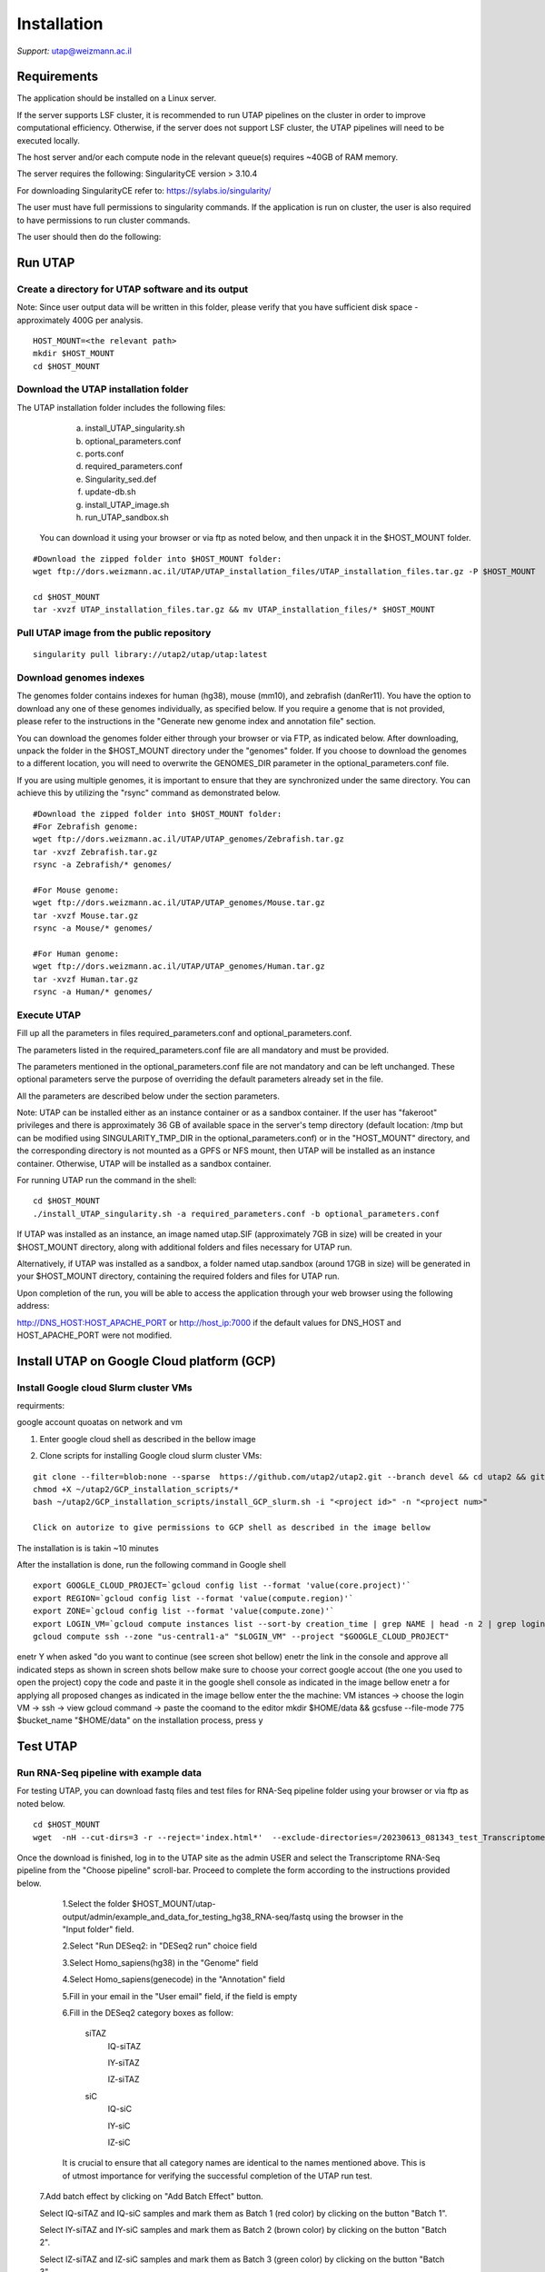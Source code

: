 
Installation
############

*Support:* utap@weizmann.ac.il


Requirements
============


The application should be installed on a Linux server.


If the server supports LSF cluster, it is recommended to run UTAP pipelines on the cluster in order to improve computational efficiency. Otherwise, if the server does not support LSF cluster, the UTAP pipelines will need to be executed locally.


The host server and/or each compute node in the relevant queue(s) requires ~40GB of RAM memory.

The server requires the following:
SingularityCE version > 3.10.4  

For downloading SingularityCE refer to: https://sylabs.io/singularity/


The user must have full permissions to singularity commands.
If the application is run on cluster, the user is also required to have permissions to run cluster commands.

The user should then do the following:





Run UTAP
========


Create a directory for UTAP software and its output
---------------------------------------------------

Note: Since user output data will be written in this folder, please verify that you have sufficient disk space -  approximately 400G per analysis.
::

   HOST_MOUNT=<the relevant path>
   mkdir $HOST_MOUNT
   cd $HOST_MOUNT




Download the UTAP installation folder 
-------------------------------------

The UTAP installation folder includes the following files:
  a.	install_UTAP_singularity.sh
  b.	optional_parameters.conf
  c.	ports.conf
  d.	required_parameters.conf
  e.	Singularity_sed.def
  f.	update-db.sh
  g.	install_UTAP_image.sh
  h.	run_UTAP_sandbox.sh

 You can download it using your browser or via ftp as noted below, and then unpack it in the $HOST_MOUNT folder.
::


   #Download the zipped folder into $HOST_MOUNT folder:
   wget ftp://dors.weizmann.ac.il/UTAP/UTAP_installation_files/UTAP_installation_files.tar.gz -P $HOST_MOUNT
   
   cd $HOST_MOUNT
   tar -xvzf UTAP_installation_files.tar.gz && mv UTAP_installation_files/* $HOST_MOUNT




Pull UTAP image from the public repository
------------------------------------------
::

   singularity pull library://utap2/utap/utap:latest




Download genomes indexes
-------------------------

The genomes folder contains indexes for human (hg38), mouse (mm10), and zebrafish (danRer11). You have the option to download any one of these genomes individually, as specified below. If you require a genome that is not provided, please refer to the instructions in the "Generate new genome index and annotation file" section.

You can download the genomes folder either through your browser or via FTP, as indicated below. After downloading, unpack the folder in the $HOST_MOUNT directory under the "genomes" folder. If you choose to download the genomes to a different location, you will need to overwrite the GENOMES_DIR parameter in the optional_parameters.conf file.

If you are using multiple genomes, it is important to ensure that they are synchronized under the same directory. You can achieve this by utilizing the "rsync" command as demonstrated below.
::

    #Download the zipped folder into $HOST_MOUNT folder:
    #For Zebrafish genome:
    wget ftp://dors.weizmann.ac.il/UTAP/UTAP_genomes/Zebrafish.tar.gz
    tar -xvzf Zebrafish.tar.gz
    rsync -a Zebrafish/* genomes/
    
    #For Mouse genome:
    wget ftp://dors.weizmann.ac.il/UTAP/UTAP_genomes/Mouse.tar.gz
    tar -xvzf Mouse.tar.gz
    rsync -a Mouse/* genomes/
    
    #For Human genome:
    wget ftp://dors.weizmann.ac.il/UTAP/UTAP_genomes/Human.tar.gz
    tar -xvzf Human.tar.gz
    rsync -a Human/* genomes/
   
   
   

Execute UTAP
--------------
Fill up all the parameters in files required_parameters.conf and optional_parameters.conf. 

The parameters listed in the required_parameters.conf file are all mandatory and must be provided.

The parameters mentioned in the optional_parameters.conf file are not mandatory and can be left unchanged. These optional parameters serve the purpose of overriding the default parameters already set in the file.

All the parameters are described below under the section parameters.

Note: UTAP can be installed either as an instance container or as a sandbox container. 
If the user has "fakeroot" privileges and there is approximately 36 GB of available space in the server's temp directory (default location: /tmp but can be modified using SINGULARITY_TMP_DIR in the optional_parameters.conf) or in the "HOST_MOUNT" directory, and the corresponding directory is not mounted as a GPFS or NFS mount, then UTAP will be installed as an instance container. Otherwise, UTAP will be installed as a sandbox container.

For running UTAP run the command in the shell:

::

    cd $HOST_MOUNT
    ./install_UTAP_singularity.sh -a required_parameters.conf -b optional_parameters.conf
    

If UTAP was installed as an instance, an image named utap.SIF (approximately 7GB in size) will be created in your $HOST_MOUNT directory, along with additional folders and files necessary for UTAP run.

Alternatively, if UTAP was installed as a sandbox, a folder named utap.sandbox (around 17GB in size) will be generated in your $HOST_MOUNT directory, containing the required folders and files for UTAP run.

Upon completion of the run, you will be able to access the application through your web browser using the following address:

http://DNS_HOST:HOST_APACHE_PORT
or
http://host_ip:7000
if the default values for DNS_HOST and HOST_APACHE_PORT were not modified.


Install UTAP on Google Cloud platform (GCP)
===========================================

Install Google cloud Slurm cluster VMs
--------------------------------------

requirments: 

google account
quoatas on network and vm  

1. Enter google cloud shell as described in the bellow image 

.. image:: ../figures/Google_shell.png


2. Clone scripts for installing Google cloud slurm cluster VMs:

::


   git clone --filter=blob:none --sparse  https://github.com/utap2/utap2.git --branch devel && cd utap2 && git sparse-checkout init && git sparse-checkout set GCP_installation_scripts
   chmod +X ~/utap2/GCP_installation_scripts/*
   bash ~/utap2/GCP_installation_scripts/install_GCP_slurm.sh -i "<project id>" -n "<project num>"

   Click on autorize to give permissions to GCP shell as described in the image bellow 

.. image:: ../figures/autorize_GCP_shell.png

   When promped for authentication , enter Y as decribed in the image bellow

.. image:: ../figures/authentication_promped.png

   Click on the link to authenticate with you google account 

.. image:: ../figures/authentication_link.png

  Select the Google account with which your project has been shared

.. image:: ../figures/choose_google_account.png

   Click on Allow

.. image:: ../figures/allow_auth.png

   Click on copy

.. image:: ../figures/copy_code.png

   paste the code in the Google shell console and click "ENTER"

.. image:: ../figures/paste_code.png 

   Enter 'A' to apply all proposed changes 

.. image:: ../figures/apply_hpc_changes.png

The installation is is takin ~10 minutes  

After the installation is done, run the following command in Google shell
::

   export GOOGLE_CLOUD_PROJECT=`gcloud config list --format 'value(core.project)'`
   export REGION=`gcloud config list --format 'value(compute.region)'`
   export ZONE=`gcloud config list --format 'value(compute.zone)'`
   export LOGIN_VM=`gcloud compute instances list --sort-by creation_time | grep NAME | head -n 2 | grep login | awk '{print $2}'`
   gcloud compute ssh --zone "us-central1-a" "$LOGIN_VM" --project "$GOOGLE_CLOUD_PROJECT"

enetr Y when asked "do you want to continue (see screen shot bellow)
enetr the link in the console and approve all indicated steps as shown in screen shots bellow
make sure to choose your correct google accout (the one you used to open the project)
copy the code and paste it in the google shell  console as indicated in the image bellow 
enetr a for applying all proposed changes as indicated in the image bellow 
enter the the machine:
VM istances -> choose the login VM  -> ssh -> view gcloud command -> paste the coomand to the editor 
mkdir $HOME/data && gcsfuse --file-mode 775 $bucket_name "$HOME/data"
on the installation process, press y 

Test UTAP
=========


Run RNA-Seq pipeline with example data
--------------------------------------
For testing UTAP, you can download fastq files and test files for RNA-Seq pipeline folder using your browser or via ftp as noted below.
::

    cd $HOST_MOUNT
    wget  -nH --cut-dirs=3 -r --reject='index.html*'  --exclude-directories=/20230613_081343_test_Transcriptome_RNA-Seq -P $HOST_MOUNT/utap-output/admin/example_and_data_for_testing_hg38_RNA-seq ftp://dors.weizmann.ac.il/UTAP/UTAP_test_and_example_data/example_and_data_for_testing_hg38_RNA-seq/
 
    
Once the download is finished, log in to the UTAP site as the admin USER and select the Transcriptome RNA-Seq pipeline from the "Choose pipeline" scroll-bar. Proceed to complete the form according to the instructions provided below.

      1.Select the folder $HOST_MOUNT/utap-output/admin/example_and_data_for_testing_hg38_RNA-seq/fastq using the browser in the "Input folder" field.
      
      2.Select "Run DESeq2: in "DESeq2 run" choice field
      
      3.Select Homo_sapiens(hg38) in the "Genome" field

      4.Select Homo_sapiens(genecode) in the "Annotation" field
      
      5.Fill in your email in the "User email" field, if the field is empty
      
      6.Fill in the DESeq2 category boxes as follow:
      
         siTAZ
                     IQ-siTAZ
                     
                     IY-siTAZ
                     
                     IZ-siTAZ

         siC
                     IQ-siC
                     
                     IY-siC
                     
                     IZ-siC
      
      It is crucial to ensure that all category names are identical to the names mentioned above. This is of utmost importance for verifying the successful completion of the UTAP run test.
   
   7.Add batch effect by clicking on "Add Batch Effect" button. 
   
   Select IQ-siTAZ and IQ-siC samples and mark them as Batch 1 (red color) by clicking on the button "Batch 1".
     
   Select IY-siTAZ and IY-siC samples and mark them as Batch 2 (brown color) by clicking on the button "Batch 2".
     
   Select IZ-siTAZ and IZ-siC samples and mark them as Batch 3 (green color) by clicking on the button "Batch 3".
     
   
   8.click on "Run analysis" button


Here is a screen shot of the RNA-Seq pipeline form for the example data.

.. image:: ../figures/RNA_Seq_example_form.png 




View pipeline output
-------------------
After submitting the run, you will be directed to the "User Datasets" page, which can also be accessed by navigating to "User Datasets" in the site navigation bar. This page allows you to track the progress of all the runs. Within a few seconds of starting the run, a folder named $HOST_MOUNT/utap-output/admin/<run_id>_<run_name>_Transcriptome_RNA-Seq will be generated. This folder contains the pipeline output for each step, organized in separate folders.

The folder "4_reports/<report_name>_<run_id>" contains graphs, statistics, and additional information for all the pipeline steps. Once the run is completed, you will receive an email with links to the results report. For a detailed interactive explanation of the report, you can utilize the relevant e-learning module available in the site navigation bar.

An example of the pipeline output can be found at:
ftp://dors.weizmann.ac.il/UTAP/UTAP_test_and_example_data/example_and_data_for_testing_hg38_RNA-seq/20230613_081343_test_Transcriptome_RNA-Seq
                                                      
For further details, please refer to the "Help" tab in the site navigation bar.




Check pipeline output
--------------------------
After the run is finished, you can verify the successful completion of the test run by executing the script test_UTAP.sh. This script compares the results from your pipeline with the example results available at ftp://dors.weizmann.ac.il/UTAP/UTAP_test_and_example_data/example_and_data_for_testing_hg38_RNA-seq/20230613_081343_test_Transcriptome_RNA-Seq.

To run the script, follow the instructions below (no need to download the results example):

::

    cd $HOST_MOUNT
    chmod +x $HOST_MOUNT/utap-output/admin/example_and_data_for_testing_hg38_RNA-seq/test_files/test_UTAP.sh
    .  $HOST_MOUNT/utap-output/admin/example_and_data_for_testing_hg38_RNA-seq/test_files/test_UTAP.sh
    
If the run is successfully completed, the output message "UTAP test run succeeded" will be displayed. In case any issues arise during the run or testing process, please contact us for further assistance (utap@weizmann.ac.il).





Parameters
==========


Required parameters
-------------------

HOST_MOUNT             
                       Mount point from the singularity on the host (full path of the folder).
                          
                       This is the folder that contains all UTAP installation files,
                          
                       All input and output data for all of the users will be written into this folder.


ADMIN_PASS              
                       Password of an admin in the UTAP database
                        
                       (The password must contain at least one uppercase character, one lowercase character, and one digit).



REPLY_EMAIL            
                       Support email for users. Users receive emails from this address.
                       If you provide a Gmail address, please ensure that you input your correct Gmail app password in the field "MAIL_PASSWORD" within the            optional_parameters.conf file. Refer to https://support.google.com/accounts/answer/185833?hl=en for getting gmail app password.
                      


MAX_CORES               
                       Maximum cores in the host computer or in each node of the cluster.



MAX_MEMORY                                      
                       Maximum memory in MB in the host computer or in each node of the cluster.




Optional parameters
-------------------                        
                        
                        
                        
USER                   
                       User in host server that has permission to run cluster commands (if run with cluster), run singularity commands and write 

                       into the $HOST_MOUNT folder (user can have "fakeroot" permissions).

                       **The default is:** USER=$USER



DNS_HOST               
                       DNS address of the host server.

                       For example: http://servername.ac.il or servername.ac.il
                        
                       The default is the IPv4 address of the host server (can be obtained with the command 'hostname -I')




MAIL_SERVER            
                       Domain name of the mail server.

                       **For example:** mg.weizmann.ac.il
                        
                       **The default is:**  REPLY_EMAIL= None


MAIL_PASSWORD
                       Password associated to the REPLY_EMAIL address in required_parameters.conf file.
                        
                       **The default is:**  MAIL_PASSWORD=None

HOST_APACHE_PORT        
                        Any available port on the host server for the singularity Apache.

                        **For example:** 8080
                        
                        **The default is:** HOST_APACHE_PORT= 7000



INSTITUTE_NAME           
                        Your institute name or lab

                        (the string can contain only A-Za-z0-9 characters without whitespaces).

                        **The default is:** INSTITUTE_NAME=None



MAX_UPLOAD_SIZE          
                        Maximum file/folder size that a user can upload at once (Megabytes).

                        **For example:** 314572800 (i.e. 300*1024*1024 = 314572800Mb = 300Gb)

                        **The default is:** MAX_UPLOAD_SIZE =314572800



CONDA                   
                        Full path to miniconda's env root folder.

                        A full miniconda3 env exist inside the container .

                        **For example:** /miniconda3

                        **The default is:** CONDA=None 
                        
                        When default parameter is used the env at /opt/miniconda3 inside the container will be used.



PROXY_URL            
                        UTAP's URL if you are using proxy server. 
                        default: DNS_HOST:HOST_APACHE_PORT




RUN_NGSPLOT           
                      Set to 1 if for running NGS-plot.

                      **The default is:** RUN_NGSPLOT=1



HOST_HOME_DIR        
                     The USER home directory on the host. 

                     **For example:** /home/username 

                     **The default is:** $HOME



DB_PATH              
                     Full path to the folder where the DB will be located.

                     $USER needs to have write permission for this folder.

                     The DB is very small, so it is will not create disk space problems.

                     **For example:** mkdir /utap-db; chown -R $USER/utap-db; 

                     **The default is:** DB_PATH=$HOST_MOUNT/UTAP_DB


GENOMES_DIR          
                     The full path to the genomes directory.

                     **The default is:** GENOMES_DIR =$HOST_MOUNT/genomes 


SINGULARITY_TMP_DIR           
                     Singularity uses a temporary directory to build the squashfs filesystem, and this temp space needs to be at least 36GB  

                     large to hold the entire resulting Singularity image.
 
                     If you use "fakeroot" privileges,  make sure that the tmp directory is local and not NFS or GPFS mounted disc.

                     **The default is:** SINGULARITY_TMP_DIR=/tmp

FAKEROOT                      
                     Set to 1 If USER has "fakeroot" privileges.

                     **The default is:** FAKEROOT=None


SINGULARITY_HOST_COMMAND           
                                   Singularity command on the host. 

                                   **for example:** if singularity is installed as module named Singularity on the host then the command will be: ”ml                                       
                                   Singularity”

                                   **The default is:** SINGULARITY_HOST_COMMAND=None 



Additional optional parameters for installing on a cluster:




CLUSTER_TYPE         
                     Type of the cluster.

                     **For example:** lsf or pbs or local.

                     The commands will be sent to the cluster. Currently, UTAP supports LSF or PBS clusters.
                     
                     When "local" parameter is used, UTAP pipelines will be run on the local host inside the container.

                     **The default is:** CLUSTER_TYPE=local



CLUSTER_QUEUE           
                     Queue name in the cluster. $USER must have permissions to run on this queue. 
                     
                     **The default is:** CLUSTER_QUEUE=None
                        

SINGULARITY_CLUSTER_COMMAND         
                                    Singularity command on the cluster. 

                                    **For example:** if singularity is installed as module named Singularity on the cluster, then command will be: ”ml                                           
                                    Singularity”

                                    **The default is:** SINGULARITY_CLUSTER_COMMAND=None 
                                    




Additional example for testing
==============================


Run MARS-Seq pipeline with example data
--------------------------------------
For testing UTAP, you can download fastq files and test files for MARS-Seq pipeline folder using your browser or via ftp as noted below.
::

    cd $HOST_MOUNT
    wget  -nH --cut-dirs=3 -r --reject='index.html*' --exclude-directories=/20230520_231819_test_Transcriptome_MARS-Seq  -P $HOST_MOUNT/utap-output/admin/example_and_data_for_testing_mm10_MARS-seq ftp://dors.weizmann.ac.il/UTAP/UTAP_test_and_example_data/example_and_data_for_testing_mm10_MARS-seq/
 
    
Once the download is finished, log in to the UTAP site as the admin USER and select the Transcriptome MARS-Seq pipeline from the "Choose pipeline" scroll-bar. Proceed to complete the form according to the instructions provided below.

      1.Select the folder $HOST_MOUNT/utap-output/admin/example_and_data_for_testing_mm10_MARS-seq/fastq using the browser in the "Input folder" field.
      
      2.Select "Run DESeq2: in "DESeq2 run" choice field
      
      3.Select Mus_musculus(mm10) in the "Genome" field

      4.Select Mus_musculus(genecode) in the "Annotation" field
      
      5.Fill in your email in the "User email" field, if the field is empty
      
      6.Fill in the DESeq2 category boxes as follow: 
         MG_cont
                     GFAP_reporter_12hLPS_MG3_cont_1

         MG_LPS
                     GFAP_reporter_12hLPS_MG1_LPS_1


                     GFAP_reporter_12hLPS_MG2_LPS_2

         astro_cont
                     GFAP_reporter_12hLPS_astro3_cont_1

         astro_LPS
                     GFAP_reporter_12hLPS_astro1_LPS_1


                     GFAP_reporter_12hLPS_astro2_LPS_2

         CD45_cont
                     GFAP_reporter_12hLPS_CD45_3_cont_1

         CD45_LPS
                     GFAP_reporter_12hLPS_CD45_1_LPS_1


                     GFAP_reporter_12hLPS_CD45_2_LPS_2

      
      It is crucial to ensure that all category names are identical to the names mentioned above. This is of utmost importance for verifying the successful completion of the UTAP run test.
   
   7.click on "Run analysis" button


Here is a screen shot of the MARS-Seq pipeline form for the example data.

.. image:: ../figures/MARS_Seq_example_form.png




View pipeline output
-------------------
After submitting the run, you will be directed to the "User Datasets" page, which can also be accessed by navigating to "User Datasets" in the site navigation bar. This page allows you to track the progress of all the runs. Within a few seconds of starting the run, a folder named $HOST_MOUNT/utap-output/admin/<run_id>_<run_name>_Transcriptome_MARS-Seq will be generated. This folder contains the pipeline output for each step, organized in separate folders.

The folder "10_reports/<report_name>_umi_counts_<run_id>" contains graphs, statistics, and additional information for all the pipeline steps. Once the run is completed, you will receive an email with links to the results report. For a detailed interactive explanation of the report, you can utilize the relevant e-learning module available in the site navigation bar.

An example of the pipeline output can be found at:
ftp://dors.weizmann.ac.il/UTAP/UTAP_test_and_example_data/example_and_data_for_testing_mm10_MARS-seq/20230520_231819_test_Transcriptome_MARS-Seq

For further details, please refer to the "Help" tab in the site navigation bar.




Check pipeline output
--------------------------
After the run is finished, you can verify the successful completion of the test run by executing the script test_UTAP.sh. This script compares the results from your pipeline with the example results available at ftp://dors.weizmann.ac.il/UTAP/UTAP_test_and_example_data/exammple_and_data_for_testing_mm10_MARS-seq/20230520_231819_test_Transcriptome_MARS-Seq.

To run the script, follow the instructions below:

::

    cd $HOST_MOUNT
    chmod +x $HOST_MOUNT/utap-output/admin/example_and_data_for_testing_mm10_MARS-seq/test_files/test_UTAP.sh
    .  $HOST_MOUNT/utap-output/admin/example_and_data_for_testing_mm10_MARS-seq/test_files/test_UTAP.sh
    
If the run is successfully completed, the output message "UTAP test run succeeded" will be displayed. In case any issues arise during the run or testing process, please contact us for further assistance.



   
   
REMARKS
=======


1. PBS cluster installation was prepared but not tested.
2. Within the $DB_PATH folder, a file named db.sqlite3 will be created.

The db.sqlite3 file serves as the application's database, storing user details and links to results within the $HOST_MOUNT folder.

The $HOST_MOUNT folder contains data for all users, including input and output files.

It is important to note that the db.sqlite3 database and $HOST_MOUNT folder are located on the host server, outside of the container. Consequently, deleting or stopping the "utap" container will not remove the database or $HOST_MOUNT folder.

In the event of a temporary Singularity deletion, it is advised to retain the database ("db.sqlite3") and the corresponding $HOST_MOUNT folder. Upon rerunning Singularity using the install_UTAP_singularity.sh script, the existing database ("db.sqlite3") and $HOST_MOUNT folder will be utilized.






